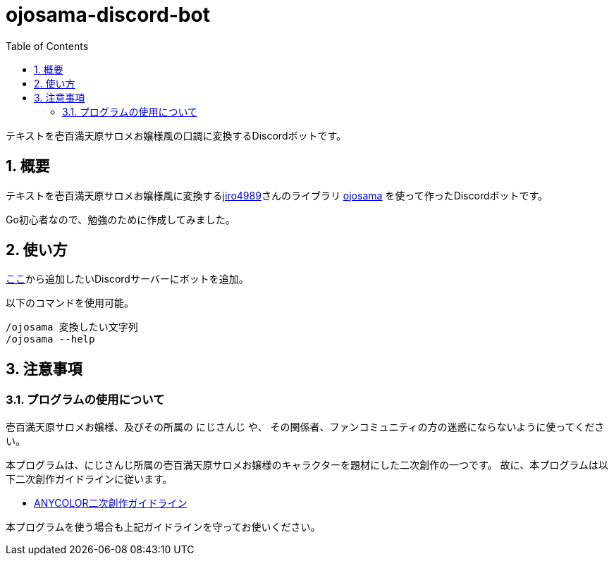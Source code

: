 = ojosama-discord-bot
:sectnums:
:toc: left

テキストを壱百満天原サロメお嬢様風の口調に変換するDiscordボットです。

== 概要

テキストを壱百満天原サロメお嬢様風に変換するlink:https://github.com/jiro4989[jiro4989]さんのライブラリ
https://github.com/jiro4989/ojosama[ojosama] を使って作ったDiscordボットです。

Go初心者なので、勉強のために作成してみました。

== 使い方

link:https://discord.com/oauth2/authorize?client_id=987713230086492170&scope=bot&permissions=0[ここ]から追加したいDiscordサーバーにボットを追加。

以下のコマンドを使用可能。

[source,bash]
----
/ojosama 変換したい文字列
/ojosama --help
----

== 注意事項

=== プログラムの使用について

壱百満天原サロメお嬢様、及びその所属の にじさんじ や、
その関係者、ファンコミュニティの方の迷惑にならないように使ってください。

本プログラムは、にじさんじ所属の壱百満天原サロメお嬢様のキャラクターを題材にした二次創作の一つです。
故に、本プログラムは以下二次創作ガイドラインに従います。

* https://event.nijisanji.app/guidelines/[ANYCOLOR二次創作ガイドライン]

本プログラムを使う場合も上記ガイドラインを守ってお使いください。

